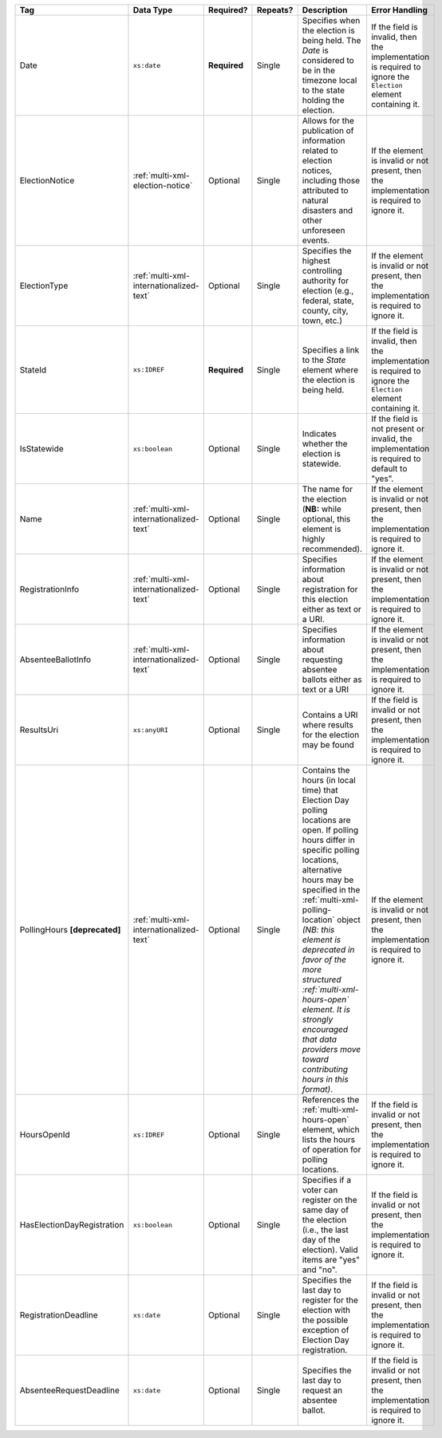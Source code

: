 .. This file is auto-generated.  Do not edit it by hand!

+----------------------------+-----------------------------------------+--------------+--------------+------------------------------------------+------------------------------------------+
| Tag                        | Data Type                               | Required?    | Repeats?     | Description                              | Error Handling                           |
+============================+=========================================+==============+==============+==========================================+==========================================+
| Date                       | ``xs:date``                             | **Required** | Single       | Specifies when the election is being     | If the field is invalid, then the        |
|                            |                                         |              |              | held. The `Date` is considered to be in  | implementation is required to ignore the |
|                            |                                         |              |              | the timezone local to the state holding  | ``Election`` element containing it.      |
|                            |                                         |              |              | the election.                            |                                          |
+----------------------------+-----------------------------------------+--------------+--------------+------------------------------------------+------------------------------------------+
| ElectionNotice             | :ref:`multi-xml-election-notice`        | Optional     | Single       | Allows for the publication of            | If the element is invalid or not         |
|                            |                                         |              |              | information related to election notices, | present, then the implementation is      |
|                            |                                         |              |              | including those attributed to natural    | required to ignore it.                   |
|                            |                                         |              |              | disasters and other unforeseen events.   |                                          |
+----------------------------+-----------------------------------------+--------------+--------------+------------------------------------------+------------------------------------------+
| ElectionType               | :ref:`multi-xml-internationalized-text` | Optional     | Single       | Specifies the highest controlling        | If the element is invalid or not         |
|                            |                                         |              |              | authority for election (e.g., federal,   | present, then the implementation is      |
|                            |                                         |              |              | state, county, city, town, etc.)         | required to ignore it.                   |
+----------------------------+-----------------------------------------+--------------+--------------+------------------------------------------+------------------------------------------+
| StateId                    | ``xs:IDREF``                            | **Required** | Single       | Specifies a link to the `State` element  | If the field is invalid, then the        |
|                            |                                         |              |              | where the election is being held.        | implementation is required to ignore the |
|                            |                                         |              |              |                                          | ``Election`` element containing it.      |
+----------------------------+-----------------------------------------+--------------+--------------+------------------------------------------+------------------------------------------+
| IsStatewide                | ``xs:boolean``                          | Optional     | Single       | Indicates whether the election is        | If the field is not present or invalid,  |
|                            |                                         |              |              | statewide.                               | the implementation is required to        |
|                            |                                         |              |              |                                          | default to "yes".                        |
+----------------------------+-----------------------------------------+--------------+--------------+------------------------------------------+------------------------------------------+
| Name                       | :ref:`multi-xml-internationalized-text` | Optional     | Single       | The name for the election (**NB:** while | If the element is invalid or not         |
|                            |                                         |              |              | optional, this element is highly         | present, then the implementation is      |
|                            |                                         |              |              | recommended).                            | required to ignore it.                   |
+----------------------------+-----------------------------------------+--------------+--------------+------------------------------------------+------------------------------------------+
| RegistrationInfo           | :ref:`multi-xml-internationalized-text` | Optional     | Single       | Specifies information about registration | If the element is invalid or not         |
|                            |                                         |              |              | for this election either as text or a    | present, then the implementation is      |
|                            |                                         |              |              | URI.                                     | required to ignore it.                   |
+----------------------------+-----------------------------------------+--------------+--------------+------------------------------------------+------------------------------------------+
| AbsenteeBallotInfo         | :ref:`multi-xml-internationalized-text` | Optional     | Single       | Specifies information about requesting   | If the element is invalid or not         |
|                            |                                         |              |              | absentee ballots either as text or a URI | present, then the implementation is      |
|                            |                                         |              |              |                                          | required to ignore it.                   |
+----------------------------+-----------------------------------------+--------------+--------------+------------------------------------------+------------------------------------------+
| ResultsUri                 | ``xs:anyURI``                           | Optional     | Single       | Contains a URI where results for the     | If the field is invalid or not present,  |
|                            |                                         |              |              | election may be found                    | then the implementation is required to   |
|                            |                                         |              |              |                                          | ignore it.                               |
+----------------------------+-----------------------------------------+--------------+--------------+------------------------------------------+------------------------------------------+
| PollingHours               | :ref:`multi-xml-internationalized-text` | Optional     | Single       | Contains the hours (in local time) that  | If the element is invalid or not         |
| **[deprecated]**           |                                         |              |              | Election Day polling locations are open. | present, then the implementation is      |
|                            |                                         |              |              | If polling hours differ in specific      | required to ignore it.                   |
|                            |                                         |              |              | polling locations, alternative hours may |                                          |
|                            |                                         |              |              | be specified in the                      |                                          |
|                            |                                         |              |              | :ref:`multi-xml-polling-location` object |                                          |
|                            |                                         |              |              | *(NB: this element is deprecated in      |                                          |
|                            |                                         |              |              | favor of the more structured             |                                          |
|                            |                                         |              |              | :ref:`multi-xml-hours-open` element. It  |                                          |
|                            |                                         |              |              | is strongly encouraged that data         |                                          |
|                            |                                         |              |              | providers move toward contributing hours |                                          |
|                            |                                         |              |              | in this format)*.                        |                                          |
+----------------------------+-----------------------------------------+--------------+--------------+------------------------------------------+------------------------------------------+
| HoursOpenId                | ``xs:IDREF``                            | Optional     | Single       | References the                           | If the field is invalid or not present,  |
|                            |                                         |              |              | :ref:`multi-xml-hours-open` element,     | then the implementation is required to   |
|                            |                                         |              |              | which lists the hours of operation for   | ignore it.                               |
|                            |                                         |              |              | polling locations.                       |                                          |
+----------------------------+-----------------------------------------+--------------+--------------+------------------------------------------+------------------------------------------+
| HasElectionDayRegistration | ``xs:boolean``                          | Optional     | Single       | Specifies if a voter can register on the | If the field is invalid or not present,  |
|                            |                                         |              |              | same day of the election (i.e., the last | then the implementation is required to   |
|                            |                                         |              |              | day of the election). Valid items are    | ignore it.                               |
|                            |                                         |              |              | "yes" and "no".                          |                                          |
+----------------------------+-----------------------------------------+--------------+--------------+------------------------------------------+------------------------------------------+
| RegistrationDeadline       | ``xs:date``                             | Optional     | Single       | Specifies the last day to register for   | If the field is invalid or not present,  |
|                            |                                         |              |              | the election with the possible exception | then the implementation is required to   |
|                            |                                         |              |              | of Election Day registration.            | ignore it.                               |
+----------------------------+-----------------------------------------+--------------+--------------+------------------------------------------+------------------------------------------+
| AbsenteeRequestDeadline    | ``xs:date``                             | Optional     | Single       | Specifies the last day to request an     | If the field is invalid or not present,  |
|                            |                                         |              |              | absentee ballot.                         | then the implementation is required to   |
|                            |                                         |              |              |                                          | ignore it.                               |
+----------------------------+-----------------------------------------+--------------+--------------+------------------------------------------+------------------------------------------+
